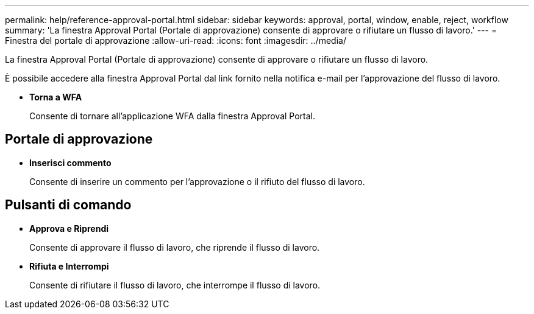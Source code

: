 ---
permalink: help/reference-approval-portal.html 
sidebar: sidebar 
keywords: approval, portal, window, enable, reject, workflow 
summary: 'La finestra Approval Portal (Portale di approvazione) consente di approvare o rifiutare un flusso di lavoro.' 
---
= Finestra del portale di approvazione
:allow-uri-read: 
:icons: font
:imagesdir: ../media/


[role="lead"]
La finestra Approval Portal (Portale di approvazione) consente di approvare o rifiutare un flusso di lavoro.

È possibile accedere alla finestra Approval Portal dal link fornito nella notifica e-mail per l'approvazione del flusso di lavoro.

* *Torna a WFA*
+
Consente di tornare all'applicazione WFA dalla finestra Approval Portal.





== Portale di approvazione

* *Inserisci commento*
+
Consente di inserire un commento per l'approvazione o il rifiuto del flusso di lavoro.





== Pulsanti di comando

* *Approva e Riprendi*
+
Consente di approvare il flusso di lavoro, che riprende il flusso di lavoro.

* *Rifiuta e Interrompi*
+
Consente di rifiutare il flusso di lavoro, che interrompe il flusso di lavoro.


